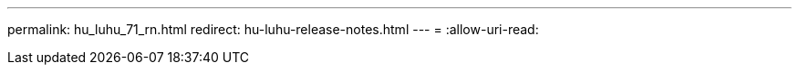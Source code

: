 ---
permalink: hu_luhu_71_rn.html 
redirect: hu-luhu-release-notes.html 
---
= 
:allow-uri-read: 


